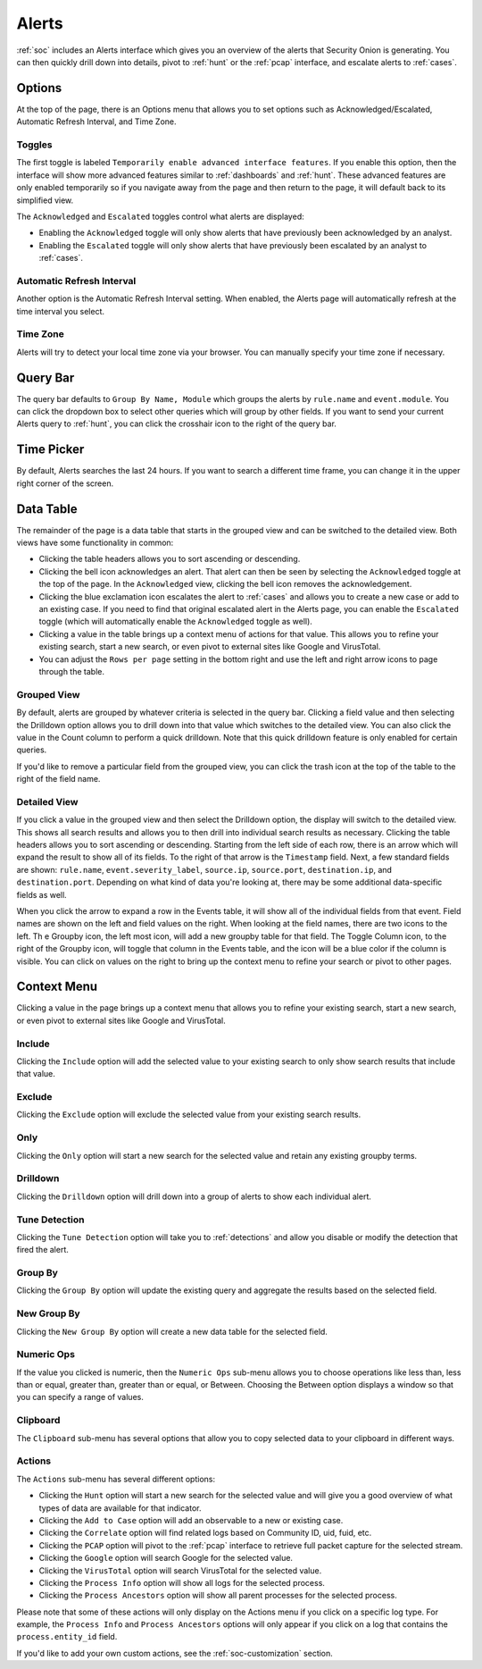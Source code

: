 .. _alerts:

Alerts
======

:ref:`soc` includes an Alerts interface which gives you an overview of the alerts that Security Onion is generating. You can then quickly drill down into details, pivot to :ref:`hunt` or the :ref:`pcap` interface, and escalate alerts to :ref:`cases`.

.. image:: images/50_alerts.png
  :target: _images/50_alerts.png
  
Options
-------

At the top of the page, there is an Options menu that allows you to set options such as Acknowledged/Escalated, Automatic Refresh Interval, and Time Zone.

Toggles
~~~~~~~

The first toggle is labeled ``Temporarily enable advanced interface features``. If you enable this option, then the interface will show more advanced features similar to :ref:`dashboards` and :ref:`hunt`. These advanced features are only enabled temporarily so if you navigate away from the page and then return to the page, it will default back to its simplified view.

The ``Acknowledged`` and ``Escalated`` toggles control what alerts are displayed:

- Enabling the ``Acknowledged`` toggle will only show alerts that have previously been acknowledged by an analyst. 

- Enabling the ``Escalated`` toggle will only show alerts that have previously been escalated by an analyst to :ref:`cases`.

Automatic Refresh Interval
~~~~~~~~~~~~~~~~~~~~~~~~~~

Another option is the Automatic Refresh Interval setting. When enabled, the Alerts page will automatically refresh at the time interval you select.

Time Zone
~~~~~~~~~

Alerts will try to detect your local time zone via your browser. You can manually specify your time zone if necessary.

Query Bar
---------

The query bar defaults to ``Group By Name, Module`` which groups the alerts by ``rule.name`` and ``event.module``. You can click the dropdown box to select other queries which will group by other fields. If you want to send your current Alerts query to :ref:`hunt`, you can click the crosshair icon to the right of the query bar.

Time Picker
-----------

By default, Alerts searches the last 24 hours. If you want to search a different time frame, you can change it in the upper right corner of the screen.

Data Table
----------

The remainder of the page is a data table that starts in the grouped view and can be switched to the detailed view. Both views have some functionality in common:

- Clicking the table headers allows you to sort ascending or descending. 

- Clicking the bell icon acknowledges an alert. That alert can then be seen by selecting the ``Acknowledged`` toggle at the top of the page. In the ``Acknowledged`` view, clicking the bell icon removes the acknowledgement.

- Clicking the blue exclamation icon escalates the alert to :ref:`cases` and allows you to create a new case or add to an existing case. If you need to find that original escalated alert in the Alerts page, you can enable the ``Escalated`` toggle (which will automatically enable the ``Acknowledged`` toggle as well).

- Clicking a value in the table brings up a context menu of actions for that value. This allows you to refine your existing search, start a new search, or even pivot to external sites like Google and VirusTotal.

- You can adjust the ``Rows per page`` setting in the bottom right and use the left and right arrow icons to page through the table.

Grouped View
~~~~~~~~~~~~

By default, alerts are grouped by whatever criteria is selected in the query bar. Clicking a field value and then selecting the Drilldown option allows you to drill down into that value which switches to the detailed view. You can also click the value in the Count column to perform a quick drilldown. Note that this quick drilldown feature is only enabled for certain queries.

If you'd like to remove a particular field from the grouped view, you can click the trash icon at the top of the table to the right of the field name.

Detailed View
~~~~~~~~~~~~~

If you click a value in the grouped view and then select the Drilldown option, the display will switch to the detailed view. This shows all search results and allows you to then drill into individual search results as necessary. Clicking the table headers allows you to sort ascending or descending. Starting from the left side of each row, there is an arrow which will expand the result to show all of its fields. To the right of that arrow is the ``Timestamp`` field. Next, a few standard fields are shown: ``rule.name``, ``event.severity_label``, ``source.ip``, ``source.port``, ``destination.ip``, and ``destination.port``. Depending on what kind of data you're looking at, there may be some additional data-specific fields as well. 

When you click the arrow to expand a row in the Events table, it will show all of the individual fields from that event. Field names are shown on the left and field values on the right. When looking at the field names, there are two icons to the left. Th
e Groupby icon, the left most icon, will add a new groupby table for that field. The Toggle Column icon, to the right of the Groupby icon, will toggle that column in the Events table, and the icon will be a blue color if the column is visible. You can click on values on the right to bring up the context menu to refine your search or pivot to other pages. 

Context Menu
------------

Clicking a value in the page brings up a context menu that allows you to refine your existing search, start a new search, or even pivot to external sites like Google and VirusTotal. 

Include
~~~~~~~

Clicking the ``Include`` option will add the selected value to your existing search to only show search results that include that value.

Exclude
~~~~~~~

Clicking the ``Exclude`` option will exclude the selected value from your existing search results.

Only
~~~~

Clicking the ``Only`` option will start a new search for the selected value and retain any existing groupby terms.

Drilldown
~~~~~~~~~

Clicking the ``Drilldown`` option will drill down into a group of alerts to show each individual alert.

Tune Detection
~~~~~~~~~~~~~~

Clicking the ``Tune Detection`` option will take you to :ref:`detections` and allow you disable or modify the detection that fired the alert.

Group By
~~~~~~~~

Clicking the ``Group By`` option will update the existing query and aggregate the results based on the selected field.

New Group By
~~~~~~~~~~~~

Clicking the ``New Group By`` option will create a new data table for the selected field.

Numeric Ops
~~~~~~~~~~~

If the value you clicked is numeric, then the ``Numeric Ops`` sub-menu allows you to choose operations like less than, less than or equal, greater than, greater than or equal, or Between. Choosing the Between option displays a window so that you can specify a range of values.

Clipboard
~~~~~~~~~

The ``Clipboard`` sub-menu has several options that allow you to copy selected data to your clipboard in different ways.

Actions
~~~~~~~

The ``Actions`` sub-menu has several different options:

- Clicking the ``Hunt`` option will start a new search for the selected value and will give you a good overview of what types of data are available for that indicator.

- Clicking the ``Add to Case`` option will add an observable to a new or existing case.

- Clicking the ``Correlate`` option will find related logs based on Community ID, uid, fuid, etc.

- Clicking the ``PCAP`` option will pivot to the :ref:`pcap` interface to retrieve full packet capture for the selected stream.

- Clicking the ``Google`` option will search Google for the selected value. 

- Clicking the ``VirusTotal`` option will search VirusTotal for the selected value.

- Clicking the ``Process Info`` option will show all logs for the selected process.

- Clicking the ``Process Ancestors`` option will show all parent processes for the selected process.

Please note that some of these actions will only display on the Actions menu if you click on a specific log type. For example, the ``Process Info`` and ``Process Ancestors`` options will only appear if you click on a log that contains the ``process.entity_id`` field.

If you'd like to add your own custom actions, see the :ref:`soc-customization` section.
